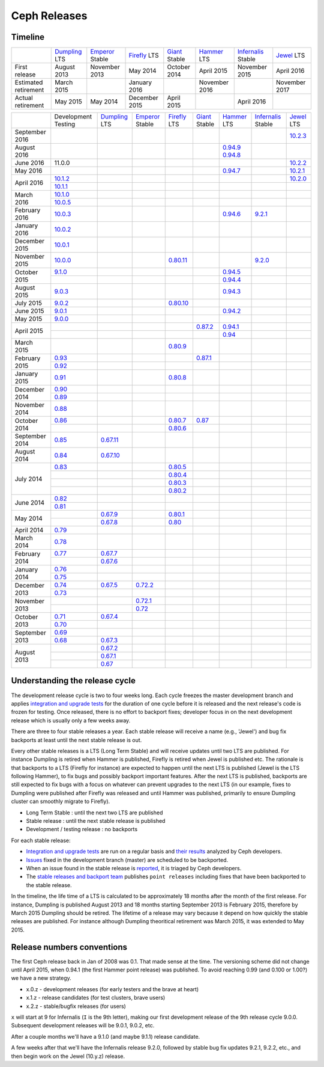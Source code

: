=============
Ceph Releases
=============

Timeline
--------

+----------------------------+-----------+-----------+-----------+-----------+-----------+--------------+-----------+
|                            |`Dumpling`_|`Emperor`_ |`Firefly`_ |`Giant`_   |`Hammer`_  |`Infernalis`_ |`Jewel`_   |
|                            |LTS        |Stable     |LTS        |Stable     |LTS        |Stable        |LTS        |
+----------------------------+-----------+-----------+-----------+-----------+-----------+--------------+-----------+
|     First release          | August    | November  | May       | October   | April     | November     | April     |
|                            | 2013      | 2013      | 2014      | 2014      | 2015      | 2015         | 2016      |
+----------------------------+-----------+-----------+-----------+-----------+-----------+--------------+-----------+
|  Estimated retirement      | March     |           | January   |           | November  |              | November  |
|                            | 2015      |           | 2016      |           | 2016      |              | 2017      |
+----------------------------+-----------+-----------+-----------+-----------+-----------+--------------+-----------+
|    Actual retirement       | May       | May       | December  | April     |           | April 2016   |           |
|                            | 2015      | 2014      | 2015      | 2015      |           |              |           |
+----------------------------+-----------+-----------+-----------+-----------+-----------+--------------+-----------+

+----------------+-----------+-----------+-----------+-----------+-----------+-----------+--------------+-----------+
|                |Development|`Dumpling`_|`Emperor`_ |`Firefly`_ |`Giant`_   |`Hammer`_  |`Infernalis`_ |`Jewel`_   |
|                |Testing    |LTS        |Stable     |LTS        |Stable     |LTS        |Stable        |LTS        |
+----------------+-----------+-----------+-----------+-----------+-----------+-----------+--------------+-----------+
| September 2016 |           |           |           |           |           |           |              |`10.2.3`_  |
+----------------+-----------+-----------+-----------+-----------+-----------+-----------+--------------+-----------+
| August    2016 |           |           |           |           |           |`0.94.9`_  |              |           |
|                |           |           |           |           |           |`0.94.8`_  |              |           |
+----------------+-----------+-----------+-----------+-----------+-----------+-----------+--------------+-----------+
| June      2016 | 11.0.0    |           |           |           |           |           |              |`10.2.2`_  |
+----------------+-----------+-----------+-----------+-----------+-----------+-----------+--------------+-----------+
| May       2016 |           |           |           |           |           |`0.94.7`_  |              |`10.2.1`_  |
+----------------+-----------+-----------+-----------+-----------+-----------+-----------+--------------+-----------+
| April     2016 |`10.1.2`_  |           |           |           |           |           |              |`10.2.0`_  |
|                +-----------+-----------+-----------+-----------+-----------+-----------+--------------+-----------+
|                |`10.1.1`_  |           |           |           |           |           |              |           |
+----------------+-----------+-----------+-----------+-----------+-----------+-----------+--------------+-----------+
| March     2016 |`10.1.0`_  |           |           |           |           |           |              |           |
|                +-----------+-----------+-----------+-----------+-----------+-----------+--------------+-----------+
|                |`10.0.5`_  |           |           |           |           |           |              |           |
+----------------+-----------+-----------+-----------+-----------+-----------+-----------+--------------+-----------+
| February  2016 |`10.0.3`_  |           |           |           |           |`0.94.6`_  |`9.2.1`_      |           |
+----------------+-----------+-----------+-----------+-----------+-----------+-----------+--------------+-----------+
| January   2016 |`10.0.2`_  |           |           |           |           |           |              |           |
+----------------+-----------+-----------+-----------+-----------+-----------+-----------+--------------+-----------+
| December  2015 |`10.0.1`_  |           |           |           |           |           |              |           |
+----------------+-----------+-----------+-----------+-----------+-----------+-----------+--------------+-----------+
| November  2015 |`10.0.0`_  |           |           |`0.80.11`_ |           |           |`9.2.0`_      |           |
+----------------+-----------+-----------+-----------+-----------+-----------+-----------+--------------+-----------+
| October   2015 |`9.1.0`_   |           |           |           |           |`0.94.5`_  |              |           |
|                +-----------+-----------+-----------+-----------+-----------+-----------+--------------+-----------+
|                |           |           |           |           |           |`0.94.4`_  |              |           |
+----------------+-----------+-----------+-----------+-----------+-----------+-----------+--------------+-----------+
| August    2015 |`9.0.3`_   |           |           |           |           |`0.94.3`_  |              |           |
+----------------+-----------+-----------+-----------+-----------+-----------+-----------+--------------+-----------+
| July      2015 |`9.0.2`_   |           |           |`0.80.10`_ |           |           |              |           |
+----------------+-----------+-----------+-----------+-----------+-----------+-----------+--------------+-----------+
| June      2015 |`9.0.1`_   |           |           |           |           |`0.94.2`_  |              |           |
+----------------+-----------+-----------+-----------+-----------+-----------+-----------+--------------+-----------+
| May       2015 |`9.0.0`_   |           |           |           |           |           |              |           |
+----------------+-----------+-----------+-----------+-----------+-----------+-----------+--------------+-----------+
| April     2015 |           |           |           |           |`0.87.2`_  |`0.94.1`_  |              |           |
|                +-----------+-----------+-----------+-----------+-----------+-----------+--------------+-----------+
|                |           |           |           |           |           |`0.94`_    |              |           |
+----------------+-----------+-----------+-----------+-----------+-----------+-----------+--------------+-----------+
| March     2015 |           |           |           |`0.80.9`_  |           |           |              |           |
+----------------+-----------+-----------+-----------+-----------+-----------+-----------+--------------+-----------+
| February  2015 |`0.93`_    |           |           |           |`0.87.1`_  |           |              |           |
|                +-----------+-----------+-----------+-----------+-----------+-----------+--------------+-----------+
|                |`0.92`_    |           |           |           |           |           |              |           |
+----------------+-----------+-----------+-----------+-----------+-----------+-----------+--------------+-----------+
| January   2015 |`0.91`_    |           |           |`0.80.8`_  |           |           |              |           |
+----------------+-----------+-----------+-----------+-----------+-----------+-----------+--------------+-----------+
| December  2014 |`0.90`_    |           |           |           |           |           |              |           |
|                +-----------+-----------+-----------+-----------+-----------+-----------+--------------+-----------+
|                |`0.89`_    |           |           |           |           |           |              |           |
+----------------+-----------+-----------+-----------+-----------+-----------+-----------+--------------+-----------+
| November  2014 |`0.88`_    |           |           |           |           |           |              |           |
+----------------+-----------+-----------+-----------+-----------+-----------+-----------+--------------+-----------+
| October   2014 |`0.86`_    |           |           |`0.80.7`_  |`0.87`_    |           |              |           |
|                +-----------+-----------+-----------+-----------+-----------+-----------+--------------+-----------+
|                |           |           |           |`0.80.6`_  |           |           |              |           |
+----------------+-----------+-----------+-----------+-----------+-----------+-----------+--------------+-----------+
| September 2014 |`0.85`_    |`0.67.11`_ |           |           |           |           |              |           |
+----------------+-----------+-----------+-----------+-----------+-----------+-----------+--------------+-----------+
| August    2014 |`0.84`_    |`0.67.10`_ |           |           |           |           |              |           |
+----------------+-----------+-----------+-----------+-----------+-----------+-----------+--------------+-----------+
| July      2014 |`0.83`_    |           |           |`0.80.5`_  |           |           |              |           |
|                +-----------+-----------+-----------+-----------+-----------+-----------+--------------+-----------+
|                |           |           |           |`0.80.4`_  |           |           |              |           |
|                +-----------+-----------+-----------+-----------+-----------+-----------+--------------+-----------+
|                |           |           |           |`0.80.3`_  |           |           |              |           |
|                +-----------+-----------+-----------+-----------+-----------+-----------+--------------+-----------+
|                |           |           |           |`0.80.2`_  |           |           |              |           |
+----------------+-----------+-----------+-----------+-----------+-----------+-----------+--------------+-----------+
| June      2014 |`0.82`_    |           |           |           |           |           |              |           |
|                +-----------+-----------+-----------+-----------+-----------+-----------+--------------+-----------+
|                |`0.81`_    |           |           |           |           |           |              |           |
+----------------+-----------+-----------+-----------+-----------+-----------+-----------+--------------+-----------+
| May       2014 |           |`0.67.9`_  |           |`0.80.1`_  |           |           |              |           |
|                +-----------+-----------+-----------+-----------+-----------+-----------+--------------+-----------+
|                |           |`0.67.8`_  |           |`0.80`_    |           |           |              |           |
+----------------+-----------+-----------+-----------+-----------+-----------+-----------+--------------+-----------+
| April     2014 |`0.79`_    |           |           |           |           |           |              |           |
+----------------+-----------+-----------+-----------+-----------+-----------+-----------+--------------+-----------+
| March     2014 |`0.78`_    |           |           |           |           |           |              |           |
+----------------+-----------+-----------+-----------+-----------+-----------+-----------+--------------+-----------+
| February  2014 |`0.77`_    |`0.67.7`_  |           |           |           |           |              |           |
|                +-----------+-----------+-----------+-----------+-----------+-----------+--------------+-----------+
|                |           |`0.67.6`_  |           |           |           |           |              |           |
+----------------+-----------+-----------+-----------+-----------+-----------+-----------+--------------+-----------+
| January   2014 |`0.76`_    |           |           |           |           |           |              |           |
|                +-----------+-----------+-----------+-----------+-----------+-----------+--------------+-----------+
|                |`0.75`_    |           |           |           |           |           |              |           |
+----------------+-----------+-----------+-----------+-----------+-----------+-----------+--------------+-----------+
| December  2013 |`0.74`_    |`0.67.5`_  |`0.72.2`_  |           |           |           |              |           |
|                +-----------+-----------+-----------+-----------+-----------+-----------+--------------+-----------+
|                |`0.73`_    |           |           |           |           |           |              |           |
+----------------+-----------+-----------+-----------+-----------+-----------+-----------+--------------+-----------+
| November  2013 |           |           |`0.72.1`_  |           |           |           |              |           |
|                +-----------+-----------+-----------+-----------+-----------+-----------+--------------+-----------+
|                |           |           |`0.72`_    |           |           |           |              |           |
+----------------+-----------+-----------+-----------+-----------+-----------+-----------+--------------+-----------+
| October   2013 |`0.71`_    |`0.67.4`_  |           |           |           |           |              |           |
|                +-----------+-----------+-----------+-----------+-----------+-----------+--------------+-----------+
|                |`0.70`_    |           |           |           |           |           |              |           |
+----------------+-----------+-----------+-----------+-----------+-----------+-----------+--------------+-----------+
| September 2013 |`0.69`_    |           |           |           |           |           |              |           |
|                +-----------+-----------+-----------+-----------+-----------+-----------+--------------+-----------+
|                |`0.68`_    |`0.67.3`_  |           |           |           |           |              |           |
+----------------+-----------+-----------+-----------+-----------+-----------+-----------+--------------+-----------+
| August    2013 |           |`0.67.2`_  |           |           |           |           |              |           |
|                +-----------+-----------+-----------+-----------+-----------+-----------+--------------+-----------+
|                |           |`0.67.1`_  |           |           |           |           |              |           |
|                +-----------+-----------+-----------+-----------+-----------+-----------+--------------+-----------+
|                |           |`0.67`_    |           |           |           |           |              |           |
+----------------+-----------+-----------+-----------+-----------+-----------+-----------+--------------+-----------+

.. _10.2.3: ../release-notes#v10.2.3-jewel
.. _10.2.2: ../release-notes#v10.2.2-jewel
.. _10.2.1: ../release-notes#v10.2.1-jewel
.. _10.2.0: ../release-notes#v10.2.0-jewel
.. _Jewel: ../release-notes#v10.2.0-jewel

.. _10.1.2: ../release-notes#v10-1-2-jewel-release-candidate
.. _10.1.1: ../release-notes#v10-1-1-jewel-release-candidate
.. _10.1.0: ../release-notes#v10-1-0-jewel-release-candidate
.. _10.0.5: ../release-notes#v10-0-5
.. _10.0.3: ../release-notes#v10-0-3
.. _10.0.2: ../release-notes#v10-0-2
.. _10.0.1: ../release-notes#v10-0-1
.. _10.0.0: ../release-notes#v10-0-0

.. _9.2.1: ../release-notes#v9-2-1-infernalis
.. _9.2.0: ../release-notes#v9-2-0-infernalis
.. _Infernalis: ../release-notes#v9.2.0-infernalis

.. _9.1.0: ../release-notes#v9-1-0
.. _9.0.3: ../release-notes#v9-0-3
.. _9.0.2: ../release-notes#v9-0-2
.. _9.0.1: ../release-notes#v9-0-1
.. _9.0.0: ../release-notes#v9-0-0

.. _0.94.9: ../release-notes#v0-94-9-hammer
.. _0.94.8: ../release-notes#v0-94-8-hammer
.. _0.94.7: ../release-notes#v0-94-7-hammer
.. _0.94.6: ../release-notes#v0-94-6-hammer
.. _0.94.5: ../release-notes#v0-94-5-hammer
.. _0.94.4: ../release-notes#v0-94-4-hammer
.. _0.94.3: ../release-notes#v0-94-3-hammer
.. _0.94.2: ../release-notes#v0-94-2-hammer
.. _0.94.1: ../release-notes#v0-94-1-hammer
.. _0.94: ../release-notes#v0-94-hammer
.. _Hammer: ../release-notes#v0-94-hammer

.. _0.93: ../release-notes#v0-93
.. _0.92: ../release-notes#v0-92
.. _0.91: ../release-notes#v0-91
.. _0.90: ../release-notes#v0-90
.. _0.89: ../release-notes#v0-89
.. _0.88: ../release-notes#v0-88

.. _0.87.2: ../release-notes#v0-87-2-giant
.. _0.87.1: ../release-notes#v0-87-1-giant
.. _0.87: ../release-notes#v0-87-giant
.. _Giant: ../release-notes#v0-87-giant

.. _0.86: ../release-notes#v0-86
.. _0.85: ../release-notes#v0-85
.. _0.84: ../release-notes#v0-84
.. _0.83: ../release-notes#v0-83
.. _0.82: ../release-notes#v0-82
.. _0.81: ../release-notes#v0-81

.. _0.80.11: ../release-notes#v0-80-11-firefly
.. _0.80.10: ../release-notes#v0-80-10-firefly
.. _0.80.9: ../release-notes#v0-80-9-firefly
.. _0.80.8: ../release-notes#v0-80-8-firefly
.. _0.80.7: ../release-notes#v0-80-7-firefly
.. _0.80.6: ../release-notes#v0-80-6-firefly
.. _0.80.5: ../release-notes#v0-80-5-firefly
.. _0.80.4: ../release-notes#v0-80-4-firefly
.. _0.80.3: ../release-notes#v0-80-3-firefly
.. _0.80.2: ../release-notes#v0-80-2-firefly
.. _0.80.1: ../release-notes#v0-80-1-firefly
.. _0.80: ../release-notes#v0-80-firefly
.. _Firefly: ../release-notes#v0-80-firefly

.. _0.79: ../release-notes#v0-79
.. _0.78: ../release-notes#v0-78
.. _0.77: ../release-notes#v0-77
.. _0.76: ../release-notes#v0-76
.. _0.75: ../release-notes#v0-75
.. _0.74: ../release-notes#v0-74
.. _0.73: ../release-notes#v0-73

.. _0.72.2: ../release-notes#v0-72-2-emperor
.. _0.72.1: ../release-notes#v0-72-1-emperor
.. _0.72: ../release-notes#v0-72-emperor
.. _Emperor: ../release-notes#v0-72-emperor

.. _0.71: ../release-notes#v0-71
.. _0.70: ../release-notes#v0-70
.. _0.69: ../release-notes#v0-69
.. _0.68: ../release-notes#v0-68

.. _0.67.11: ../release-notes#v0-67-11-dumpling
.. _0.67.10: ../release-notes#v0-67-10-dumpling
.. _0.67.9: ../release-notes#v0-67-9-dumpling
.. _0.67.8: ../release-notes#v0-67-8-dumpling
.. _0.67.7: ../release-notes#v0-67-7-dumpling
.. _0.67.6: ../release-notes#v0-67-6-dumpling
.. _0.67.5: ../release-notes#v0-67-5-dumpling
.. _0.67.4: ../release-notes#v0-67-4-dumpling
.. _0.67.3: ../release-notes#v0-67-3-dumpling
.. _0.67.2: ../release-notes#v0-67-2-dumpling
.. _0.67.1: ../release-notes#v0-67-1-dumpling
.. _0.67: ../release-notes#v0-67-dumpling
.. _Dumpling:  ../release-notes#v0-67-dumpling

Understanding the release cycle
-------------------------------

The development release cycle is two to four weeks long.  Each cycle
freezes the master development branch and applies `integration and
upgrade tests <https://github.com/ceph/ceph-qa-suite>`_ for the
duration of one cycle before it is released and the next release's
code is frozen for testing.  Once released, there is no effort to
backport fixes; developer focus in on the next development release
which is usually only a few weeks away.

There are three to four stable releases a year.  Each stable release
will receive a name (e.g., 'Jewel') and bug fix backports at least
until the next stable release is out.

Every other stable releases is a LTS (Long Term Stable) and will
receive updates until two LTS are published. For instance Dumpling is
retired when Hammer is published, Firefly is retired when Jewel is
published etc. The rationale is that backports to a LTS (Firefly for
instance) are expected to happen until the next LTS is published
(Jewel is the LTS following Hammer), to fix bugs and possibly
backport important features. After the next LTS is published,
backports are still expected to fix bugs with a focus on whatever can
prevent upgrades to the next LTS (in our example, fixes to Dumpling
were published after Firefly was released and until Hammer was
published, primarily to ensure Dumpling cluster can smoothly migrate
to Firefly).

* Long Term Stable : until the next two LTS are published
* Stable release : until the next stable release is published
* Development / testing release : no backports

For each stable release:

* `Integration and upgrade tests
  <https://github.com/ceph/ceph-qa-suite>`_ are run on a regular basis
  and `their results <http://pulpito.ceph.com/>`_ analyzed by Ceph
  developers.
* `Issues <http://tracker.ceph.com/projects/ceph/issues?query_id=27>`_
  fixed in the development branch (master) are scheduled to be backported.
* When an issue found in the stable release is `reported
  <http://tracker.ceph.com/projects/ceph/issues/new>`_, it is
  triaged by Ceph developers.
* The `stable releases and backport team <http://tracker.ceph.com/projects/ceph-releases>`_
  publishes ``point releases`` including fixes that have been backported to the stable release.

In the timeline, the life time of a LTS is calculated to be
approximately 18 months after the month of the first release. For
instance, Dumpling is published August 2013 and 18 months starting
September 2013 is February 2015, therefore by March 2015 Dumpling
should be retired. The lifetime of a release may vary because it
depend on how quickly the stable releases are published. For instance
although Dumpling theoritical retirement was March 2015, it was
extended to May 2015.

Release numbers conventions
---------------------------

The first Ceph release back in Jan of 2008 was 0.1.  That made sense at
the time.  The versioning scheme did not change until April 2015,
when 0.94.1 (the first Hammer point release) was published.  To avoid reaching
0.99 (and 0.100 or 1.00?) we have a new strategy.

* x.0.z - development releases (for early testers and the brave at heart)
* x.1.z - release candidates (for test clusters, brave users)
* x.2.z - stable/bugfix releases (for users)

``x`` will start at 9 for Infernalis (``I`` is the 9th letter), making
our first development release of the 9th release cycle 9.0.0.
Subsequent development releases will be 9.0.1, 9.0.2, etc.

After a couple months we'll have a 9.1.0 (and maybe 9.1.1) release candidate.

A few weeks after that we'll have the Infernalis release 9.2.0, followed
by stable bug fix updates 9.2.1, 9.2.2, etc., and then begin work on the
Jewel (10.y.z) release.
